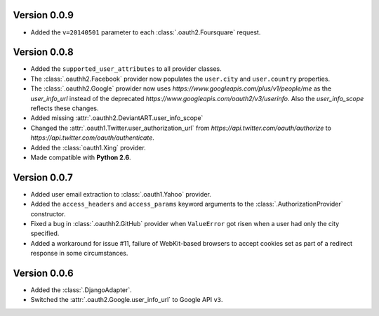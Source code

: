 Version 0.0.9
-------------

* Added the ``v=20140501`` parameter to each
  :class:`.oauth2.Foursquare` request.


Version 0.0.8
-------------

* Added the ``supported_user_attributes`` to all provider classes.
* The :class:`.oauthh2.Facebook` provider now populates the ``user.city``
  and ``user.country`` properties.
* The :class:`.oauthh2.Google` prowider now uses
  `https://www.googleapis.com/plus/v1/people/me` as the `user_info_url` instead of
  the deprecated `https://www.googleapis.com/oauth2/v3/userinfo`. Also the
  `user_info_scope` reflects these changes.
* Added missing :attr:`.oauthh2.DeviantART.user_info_scope`
* Changed the :attr:`.oauth1.Twitter.user_authorization_url` from
  `https://api.twitter.com/oauth/authorize` to
  `https://api.twitter.com/oauth/authenticate`.
* Added the :class:`oauth1.Xing` provider.
* Made compatible with **Python 2.6**.


Version 0.0.7
-------------

* Added user email extraction to :class:`.oauth1.Yahoo` provider.
* Added the ``access_headers`` and ``access_params``
  keyword arguments to the :class:`.AuthorizationProvider` constructor.
* Fixed a bug in :class:`.oauthh2.GitHub` provider when ``ValueError`` got risen
  when a user had only the city specified.
* Added a workaround for issue #11, failure of WebKit-based browsers to accept
  cookies set as part of a redirect response in some circumstances.


Version 0.0.6
-------------

* Added the :class:`.DjangoAdapter`.
* Switched the :attr:`.oauth2.Google.user_info_url` to Google API ``v3``.

